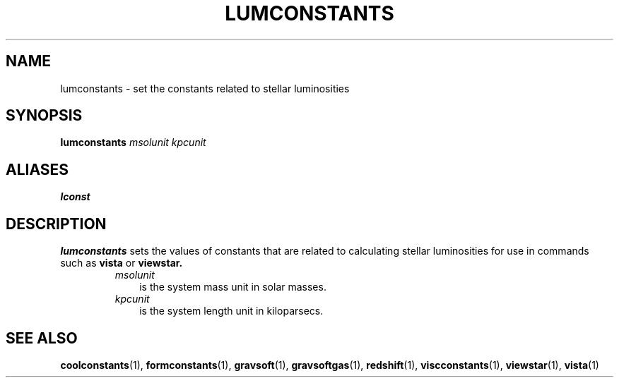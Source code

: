 .TH LUMCONSTANTS  1 "22 MARCH 1994"  "KQ Release 2.0" "TIPSY COMMANDS"
.SH NAME
lumconstants \- set the constants related to stellar luminosities
.SH SYNOPSIS
.B lumconstants
.I msolunit
.I kpcunit
.SH ALIASES
.B lconst
.SH DESCRIPTION
.B lumconstants
sets the values of constants that are related to calculating 
stellar luminosities for use in commands such as 
.B vista
or
.B viewstar.
.RS
.TP 3
.I msolunit
is the system mass unit in solar masses.
.TP 3
.I kpcunit
is the system length unit in kiloparsecs.
.RE
.SH SEE ALSO
.BR coolconstants (1),
.BR formconstants (1),
.BR gravsoft (1),
.BR gravsoftgas (1),
.BR redshift (1),
.BR viscconstants (1),
.BR viewstar (1),
.BR vista (1)
